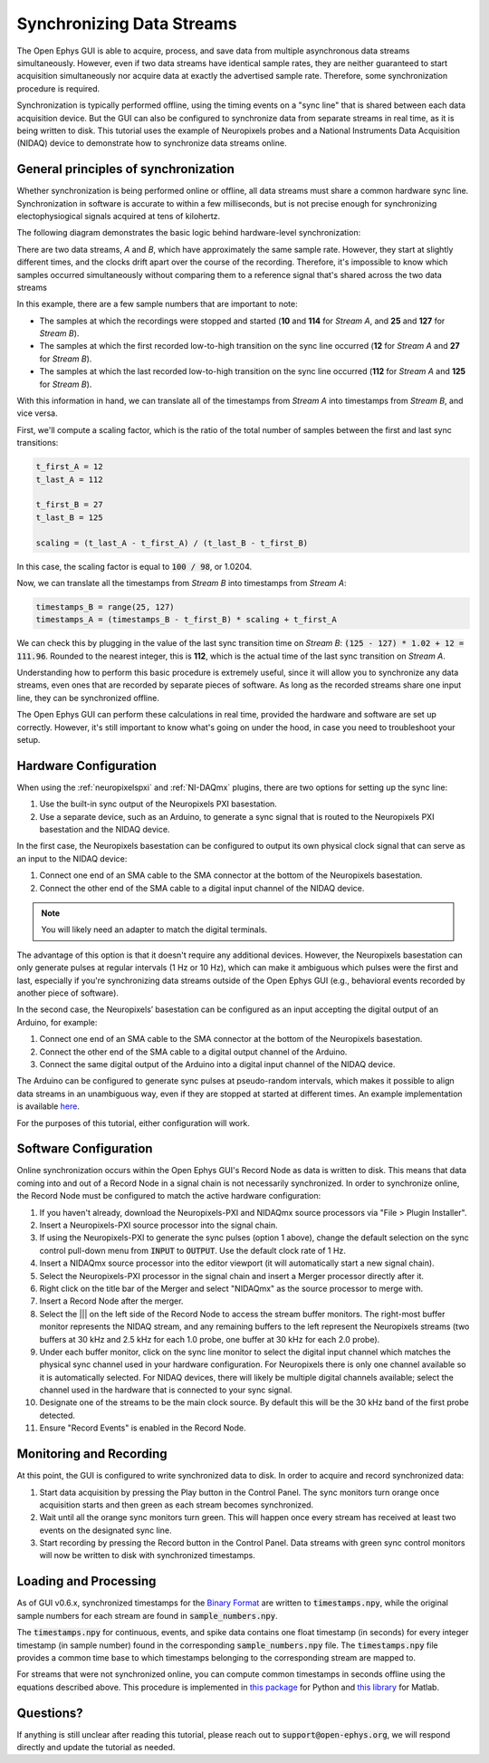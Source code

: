 .. _datasynchronization:

.. role:: raw-html-m2r(raw)
   :format: html


Synchronizing Data Streams
============================

The Open Ephys GUI is able to acquire, process, and save data from multiple asynchronous data streams simultaneously. However, even if two data streams have identical sample rates, they are neither guaranteed to start acquisition simultaneously nor acquire data at exactly the advertised sample rate. Therefore, some synchronization procedure is required.

Synchronization is typically performed offline, using the timing events on a "sync line" that is shared between each data acquisition device. But the GUI can also be configured to synchronize data from separate streams in real time, as it is being written to disk. This tutorial uses the example of Neuropixels probes and a National Instruments Data Acquisition (NIDAQ) device to demonstrate how to synchronize data streams online.

General principles of synchronization
############################################

Whether synchronization is being performed online or offline, all data streams must share a common hardware sync line. Synchronization in software is accurate to within a few milliseconds, but is not precise enough for synchronizing electophysiogical signals acquired at tens of kilohertz.

The following diagram demonstrates the basic logic behind hardware-level synchronization:

.. image:: ../_static/images/tutorials/synchronization/sync-overview-01.png
  :align: center
  :alt: Hardware synchronization diagram

There are two data streams, *A* and *B*, which have approximately the same sample rate. However, they start at slightly different times, and the clocks drift apart over the course of the recording. Therefore, it's impossible to know which samples occurred simultaneously without comparing them to a reference signal that's shared across the two data streams

In this example, there are a few sample numbers that are important to note:

- The samples at which the recordings were stopped and started (**10** and **114** for *Stream A*, and **25** and **127** for *Stream B*).
- The samples at which the first recorded low-to-high transition on the sync line occurred (**12** for *Stream A* and **27** for *Stream B*).
- The samples at which the last recorded low-to-high transition on the sync line occurred (**112** for *Stream A* and **125** for *Stream B*).

With this information in hand, we can translate all of the timestamps from *Stream A* into timestamps from *Stream B*, and vice versa.

First, we'll compute a scaling factor, which is the ratio of the total number of samples between the first and last sync transitions:

.. code::

  t_first_A = 12
  t_last_A = 112

  t_first_B = 27
  t_last_B = 125

  scaling = (t_last_A - t_first_A) / (t_last_B - t_first_B)

In this case, the scaling factor is equal to :code:`100 / 98`, or 1.0204.

Now, we can translate all the timestamps from *Stream B* into timestamps from *Stream A*:

.. code::

  timestamps_B = range(25, 127)
  timestamps_A = (timestamps_B - t_first_B) * scaling + t_first_A

We can check this by plugging in the value of the last sync transition time on *Stream B*: :code:`(125 - 127) * 1.02 + 12 = 111.96`. Rounded to the nearest integer, this is **112**, which is the actual time of the last sync transition on *Stream A*.

Understanding how to perform this basic procedure is extremely useful, since it will allow you to synchronize any data streams, even ones that are recorded by separate pieces of software. As long as the recorded streams share one input line, they can be synchronized offline.

The Open Ephys GUI can perform these calculations in real time, provided the hardware and software are set up correctly. However, it's still important to know what's going on under the hood, in case you need to troubleshoot your setup.

Hardware Configuration
######################

When using the :ref:`neuropixelspxi` and :ref:`NI-DAQmx` plugins, there are two options for setting up the sync line:

#. Use the built-in sync output of the Neuropixels PXI basestation.

#. Use a separate device, such as an Arduino, to generate a sync signal that is routed to the Neuropixels PXI basestation and the NIDAQ device.

In the first case, the Neuropixels basestation can be configured to output its own physical clock signal that can serve as an input to the NIDAQ device:

#. Connect one end of an SMA cable to the SMA connector at the bottom of the Neuropixels basestation.

#. Connect the other end of the SMA cable to a digital input channel of the NIDAQ device.

.. note:: You will likely need an adapter to match the digital terminals.

.. image:: ../_static/images/tutorials/synchronization/config_1.png
  :align: center
  :alt: NPX + NIDAQ

The advantage of this option is that it doesn't require any additional devices. However, the Neuropixels basestation can only generate pulses at regular intervals (1 Hz or 10 Hz), which can make it ambiguous which pulses were the first and last, especially if you're synchronizing data streams outside of the Open Ephys GUI (e.g., behavioral events recorded by another piece of software).

In the second case, the Neuropixels’ basestation can be configured as an input accepting the digital output of an Arduino, for example:

#. Connect one end of an SMA cable to the SMA connector at the bottom of the Neuropixels basestation.

#. Connect the other end of the SMA cable to a digital output channel of the Arduino.

#. Connect the same digital output of the Arduino into a digital input channel of the NIDAQ device.

.. image:: ../_static/images/tutorials/synchronization/config_2.png
  :align: center
  :alt: NPX + NIDAQ + Arduino


The Arduino can be configured to generate sync pulses at pseudo-random intervals, which makes it possible to align data streams in an unambiguous way, even if they are stopped at started at different times. An example implementation is available `here <https://github.com/open-ephys/sync-barcodes>`__.

For the purposes of this tutorial, either configuration will work.

Software Configuration
######################

Online synchronization occurs within the Open Ephys GUI's Record Node as data is written to disk. This means that data coming into and out of a Record Node in a signal chain is not necessarily synchronized. In order to synchronize online, the Record Node must be configured to match the active hardware configuration:

#. If you haven't already, download the Neuropixels-PXI and NIDAQmx source processors via "File > Plugin Installer".

#. Insert a Neuropixels-PXI source processor into the signal chain.

#. If using the Neuropixels-PXI to generate the sync pulses (option 1 above), change the default selection on the sync control pull-down menu from :code:`INPUT` to :code:`OUTPUT`. Use the default clock rate of 1 Hz.

#. Insert a NIDAQmx source processor into the editor viewport (it will automatically start a new signal chain).

#. Select the Neuropixels-PXI processor in the signal chain and insert a Merger processor directly after it.

#. Right click on the title bar of the Merger and select "NIDAQmx" as the source processor to merge with.

#. Insert a Record Node after the merger.

#. Select the ||| on the left side of the Record Node to access the stream buffer monitors. The right-most buffer monitor represents the NIDAQ stream, and any remaining buffers to the left represent the Neuropixels streams (two buffers at 30 kHz and 2.5 kHz for each 1.0 probe, one buffer at 30 kHz for each 2.0 probe).

#. Under each buffer monitor, click on the sync line monitor to select the digital input channel which matches the physical sync channel used in your hardware configuration. For Neuropixels there is only one channel available so it is automatically selected. For NIDAQ devices, there will likely be multiple digital channels available; select the channel used in the hardware that is connected to your sync signal.

#. Designate one of the streams to be the main clock source. By default this will be the 30 kHz band of the first probe detected.

#. Ensure "Record Events" is enabled in the Record Node.

.. image:: ../_static/images/tutorials/synchronization/sync-tutorial-01.png
  :align: center
  :alt: Record Node Syncing

Monitoring and Recording
########################

At this point, the GUI is configured to write synchronized data to disk. In order to acquire and record synchronized data:

#. Start data acquisition by pressing the Play button in the Control Panel. The sync monitors turn orange once acquisition starts and then green as each stream becomes synchronized.

#. Wait until all the orange sync monitors turn green. This will happen once every stream has received at least two events on the designated sync line.

#. Start recording by pressing the Record button in the Control Panel. Data streams with green sync control monitors will now be written to disk with synchronized timestamps.

.. image:: ../_static/images/tutorials/synchronization/sync-tutorial-02.png
  :align: center
  :alt: Record Node Synchronized

Loading and Processing
######################

As of GUI v0.6.x, synchronized timestamps for the `Binary Format <https://open-ephys.github.io/gui-docs/User-Manual/Recording-data/Binary-format.html>`__ are written to :code:`timestamps.npy`, while the original sample numbers for each stream are found in :code:`sample_numbers.npy`.

The :code:`timestamps.npy` for continuous, events, and spike data contains one float timestamp (in seconds) for every integer timestamp (in sample number) found in the corresponding :code:`sample_numbers.npy` file. The :code:`timestamps.npy` file provides a common time base to which timestamps belonging to the corresponding stream are mapped to.

For streams that were not synchronized online, you can compute common timestamps in seconds offline using the equations described above. This procedure is implemented in `this package <https://github.com/open-ephys/open-ephys-python-tools/tree/main/src/open_ephys/analysis>`__ for Python and `this library <https://github.com/open-ephys/open-ephys-matlab-tools/tree/main/open_ephys/analysis>`__ for Matlab.

Questions?
###########

If anything is still unclear after reading this tutorial, please reach out to :code:`support@open-ephys.org`, we will respond directly and update the tutorial as needed.
